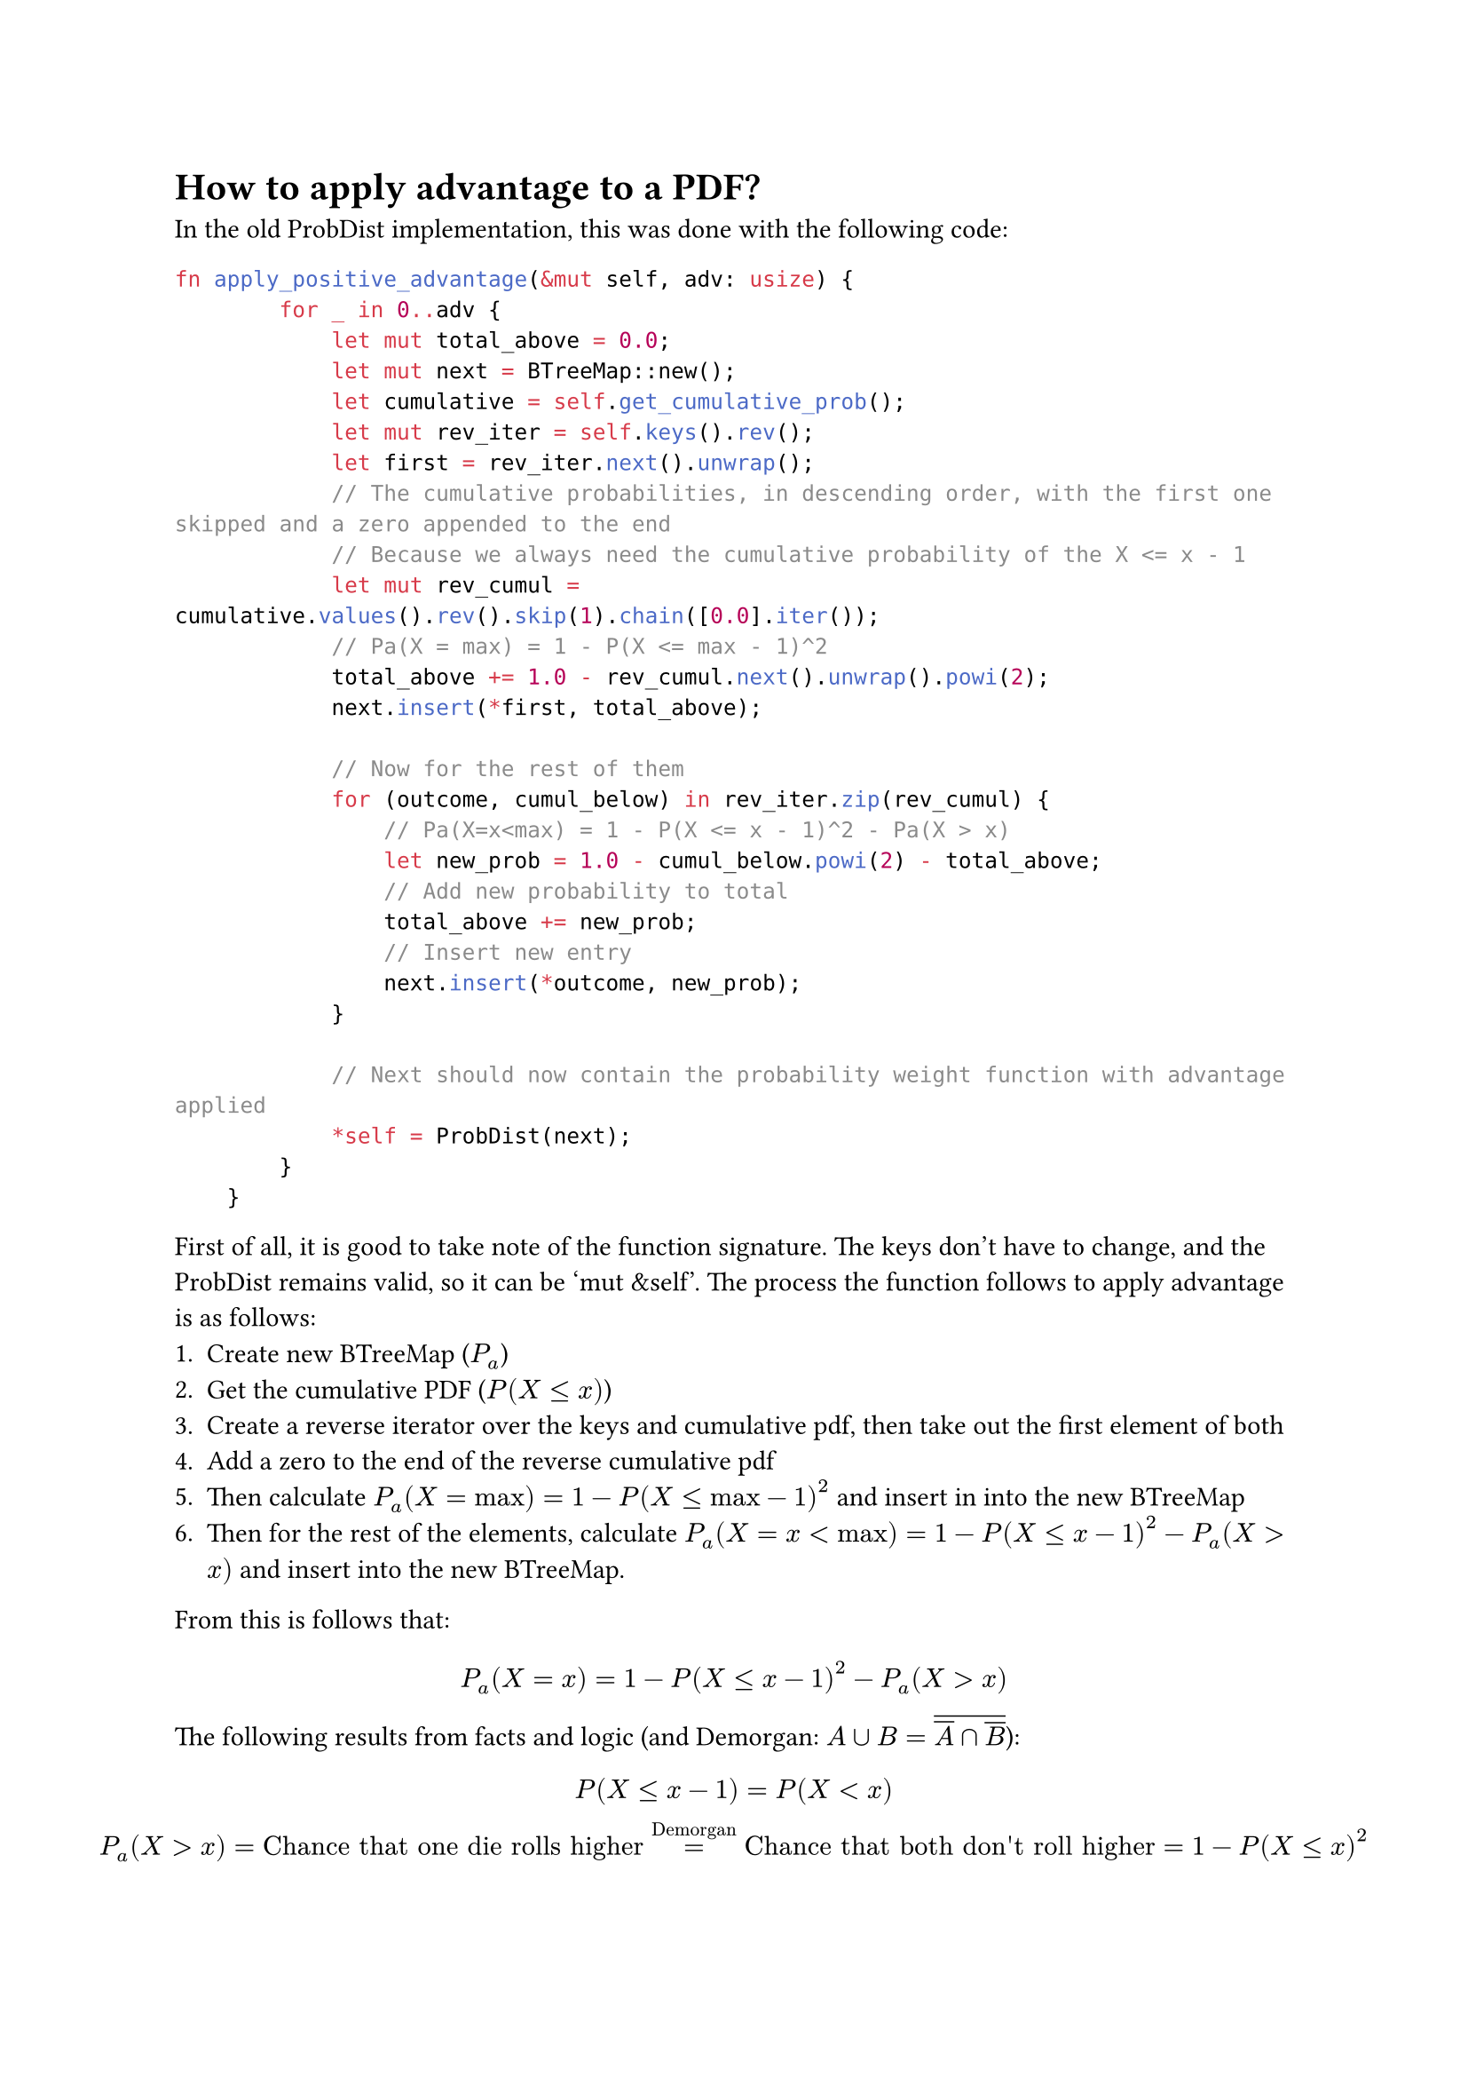 = How to apply advantage to a PDF?
In the old ProbDist implementation, this was done with the following code:
```rs
fn apply_positive_advantage(&mut self, adv: usize) {
        for _ in 0..adv {
            let mut total_above = 0.0;
            let mut next = BTreeMap::new();
            let cumulative = self.get_cumulative_prob();
            let mut rev_iter = self.keys().rev();
            let first = rev_iter.next().unwrap();
            // The cumulative probabilities, in descending order, with the first one skipped and a zero appended to the end
            // Because we always need the cumulative probability of the X <= x - 1
            let mut rev_cumul = cumulative.values().rev().skip(1).chain([0.0].iter());
            // Pa(X = max) = 1 - P(X <= max - 1)^2
            total_above += 1.0 - rev_cumul.next().unwrap().powi(2);
            next.insert(*first, total_above);

            // Now for the rest of them
            for (outcome, cumul_below) in rev_iter.zip(rev_cumul) {
                // Pa(X=x<max) = 1 - P(X <= x - 1)^2 - Pa(X > x)
                let new_prob = 1.0 - cumul_below.powi(2) - total_above;
                // Add new probability to total
                total_above += new_prob;
                // Insert new entry
                next.insert(*outcome, new_prob);
            }

            // Next should now contain the probability weight function with advantage applied
            *self = ProbDist(next);
        }
    }
```
First of all, it is good to take note of the function signature. The keys don't have to change, and the ProbDist remains valid, so it can be 'mut &self'. The process the function follows to apply advantage is as follows:
+ Create new BTreeMap ($P_a$)
+ Get the cumulative PDF ($P(X<=x)$)
+ Create a reverse iterator over the keys and cumulative pdf, then take out the first element of both
+ Add a zero to the end of the reverse cumulative pdf
+ Then calculate $P_a (X="max") = 1 - P(X<="max"-1)^2$ and insert in into the new BTreeMap
+ Then for the rest of the elements, calculate $P_a (X=x<max) = 1 - P(X <= x - 1)^2 - P_a (X > x)$ and insert into the new BTreeMap.

From this is follows that:
$ P_a (X = x) = 1 - P(X <= x - 1)^2 - P_a (X > x) $
The following results from facts and logic (and Demorgan: $A union B = overline(overline(A) sect overline(B))$):
$ P(X <= x - 1) = P(X < x) \
 P_a (X > x) = "Chance that one die rolls higher" =^"Demorgan" "Chance that both don't roll higher" = 1 - P(X <= x)^2 $
Now substituting these relations in $P_a (X=x)$:
$ P_a (X=x) = 1 - P(X <= x)^2 -1 + P(X<=x)^2 = P(X <= x)^2 - P(X<x)^2 \
= "Chance that both roll x or lower" - "Chance that both roll lower than x" $
This suggests that this is generalizable to higher order, and possibly negative, advantages. So where $n$ is the level of advantage, the following may hold:
$ P_a (X=x) = P(X<=x)^(n+1) - P(X<x)^(n+1) $
The most efficient way of calculating this is probably this:
+ Let a = $P(X<x)^(n+1) "with a trailing 1"$
+ Then $P_a (X=x) = a[x+1] - a[x]$

==== Small note on composable operations
It feels like it should be possible to just use a lazy-iterator-like system to perform all these computations with great efficiency. This would be tricky to implement, because some algorithms require access to more than pointwise operations.
